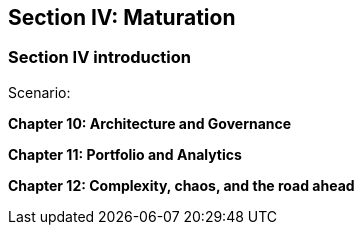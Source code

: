 == Section IV: Maturation

=== Section IV introduction

Scenario:

*Chapter 10: Architecture and Governance*


*Chapter 11: Portfolio and Analytics*


*Chapter 12: Complexity, chaos, and the road ahead*

